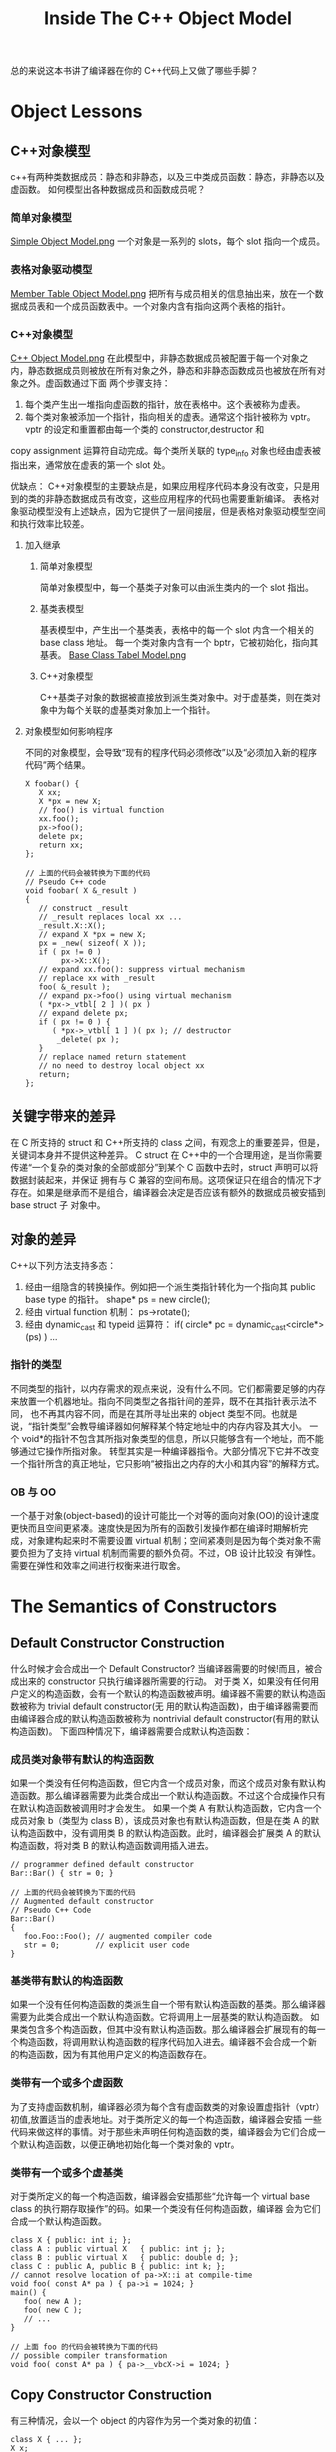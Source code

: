 #+TITLE: Inside The C++ Object Model
总的来说这本书讲了编译器在你的 C++代码上又做了哪些手脚？

* Object Lessons
** C++对象模型
c++有两种类数据成员：静态和非静态，以及三中类成员函数：静态，非静态以及虚函数。
如何模型出各种数据成员和函数成员呢？
*** 简单对象模型
[[file:res/lesson1_simple_object_model.png][Simple Object Model.png]]
一个对象是一系列的 slots，每个 slot 指向一个成员。
*** 表格对象驱动模型
[[file:res/lesson1_member_table_object_model.png][Member Table Object Model.png]]
把所有与成员相关的信息抽出来，放在一个数据成员表和一个成员函数表中。一个对象内含有指向这两个表格的指针。
*** C++对象模型
[[file:res/lesson1_c++_object_model.png][C++ Object Model.png]]
在此模型中，非静态数据成员被配置于每一个对象之内，静态数据成员则被放在所有对象之外，静态和非静态函数成员也被放在所有对象之外。虚函数通过下面
两个步骤支持：
1. 每个类产生出一堆指向虚函数的指针，放在表格中。这个表被称为虚表。
2. 每个类对象被添加一个指针，指向相关的虚表。通常这个指针被称为 vptr。vptr 的设定和重置都由每一个类的 constructor,destructor 和
copy assignment 运算符自动完成。每个类所关联的 type_info 对象也经由虚表被指出来，通常放在虚表的第一个 slot 处。

优缺点：
C++对象模型的主要缺点是，如果应用程序代码本身没有改变，只是用到的类的非静态数据成员有改变，这些应用程序的代码也需要重新编译。
表格对象驱动模型没有上述缺点，因为它提供了一层间接层，但是表格对象驱动模型空间和执行效率比较差。

**** 加入继承
***** 简单对象模型
简单对象模型中，每一个基类子对象可以由派生类内的一个 slot 指出。
***** 基类表模型
基表模型中，产生出一个基类表，表格中的每一个 slot 内含一个相关的 base class 地址。
每一个类对象内含有一个 bptr，它被初始化，指向其基表。
[[file:res/lesson1_base_class_tabel_model.png][Base Class Tabel Model.png]]
***** C++对象模型
C++基类子对象的数据被直接放到派生类对象中。对于虚基类，则在类对象中为每个关联的虚基类对象加上一个指针。
**** 对象模型如何影响程序
不同的对象模型，会导致“现有的程序代码必须修改”以及“必须加入新的程序代码”两个结果。
#+BEGIN_SRC 
X foobar() {
   X xx;
   X *px = new X;
   // foo() is virtual function
   xx.foo();
   px->foo();
   delete px;
   return xx; 
};

// 上面的代码会被转换为下面的代码
// Pseudo C++ code
void foobar( X &_result )
{
   // construct _result
   // _result replaces local xx ...
   _result.X::X();
   // expand X *px = new X;
   px = _new( sizeof( X ));
   if ( px != 0 )
   		px->X::X();
   // expand xx.foo(): suppress virtual mechanism
   // replace xx with _result
   foo( &_result );
   // expand px->foo() using virtual mechanism
   ( *px->_vtbl[ 2 ] )( px )
   // expand delete px;
   if ( px != 0 ) {
      ( *px->_vtbl[ 1 ] )( px ); // destructor
       _delete( px );
   }
   // replace named return statement
   // no need to destroy local object xx
   return;
};
#+END_SRC
** 关键字带来的差异
在 C 所支持的 struct 和 C++所支持的 class 之间，有观念上的重要差异，但是，关键词本身并不提供这种差异。
C struct 在 C++中的一个合理用途，是当你需要传递“一个复杂的类对象的全部或部分”到某个 C 函数中去时，struct 声明可以将数据封装起来，并保证
拥有与 C 兼容的空间布局。这项保证只在组合的情况下才存在。如果是继承而不是组合，编译器会决定是否应该有额外的数据成员被安插到 base struct 子
对象中。
** 对象的差异
C++以下列方法支持多态：
1. 经由一组隐含的转换操作。例如把一个派生类指针转化为一个指向其 public base type 的指针。
   shape* ps = new circle();
2. 经由 virtual function 机制：
   ps->rotate();
3. 经由 dynamic_cast 和 typeid 运算符：
   if( circle* pc = dynamic_cast<circle*>(ps) ) ...
*** 指针的类型
不同类型的指针，以内存需求的观点来说，没有什么不同。它们都需要足够的内存来放置一个机器地址。指向不同类型之各指针间的差异，既不在其指针表示法不同，
也不再其内容不同，而是在其所寻址出来的 object 类型不同。也就是说，“指针类型”会教导编译器如何解释某个特定地址中的内存内容及其大小。
一个 void*的指针不包含其所指对象类型的信息，所以只能够含有一个地址，而不能够通过它操作所指对象。
转型其实是一种编译器指令。大部分情况下它并不改变一个指针所含的真正地址，它只影响“被指出之内存的大小和其内容”的解释方式。
*** OB 与 OO
一个基于对象(object-based)的设计可能比一个对等的面向对象(OO)的设计速度更快而且空间更紧凑。速度快是因为所有的函数引发操作都在编译时期解析完
成，对象建构起来时不需要设置 virtual 机制；空间紧凑则是因为每个类对象不需要负担为了支持 virtual 机制而需要的额外负荷。不过，OB 设计比较没
有弹性。需要在弹性和效率之间进行权衡来进行取舍。

* The Semantics of Constructors
** Default Constructor Construction
什么时候才会合成出一个 Default Constructor? 当编译器需要的时候!而且，被合成出来的 constructor 只执行编译器所需要的行动。
对于类 X，如果没有任何用户定义的构造函数，会有一个默认的构造函数被声明。编译器不需要的默认构造函数被称为 trivial default constructor(无
用的默认构造函数)，由于编译器需要而由编译器合成的默认构造函数被称为 nontrivial default constructor(有用的默认构造函数)。
下面四种情况下，编译器需要合成默认构造函数：
*** 成员类对象带有默认的构造函数
如果一个类没有任何构造函数，但它内含一个成员对象，而这个成员对象有默认构造函数。那么编译器需要为此类合成出一个默认构造函数。不过这个合成操作只有
在默认构造函数被调用时才会发生。
如果一个类 A 有默认构造函数，它内含一个成员对象 b（类型为 class B），该成员对象也有默认构造函数，但是在类 A 的默认构造函数中，没有调用类 B
的默认构造函数。此时，编译器会扩展类 A 的默认构造函数，将对类 B 的默认构造函数调用插入进去。
#+BEGIN_SRC 
// programmer defined default constructor
Bar::Bar() { str = 0; }

// 上面的代码会被转换为下面的代码
// Augmented default constructor
// Pseudo C++ Code
Bar::Bar()
{
   foo.Foo::Foo(); // augmented compiler code
   str = 0;        // explicit user code
}
#+END_SRC
*** 基类带有默认的构造函数 
如果一个没有任何构造函数的类派生自一个带有默认构造函数的基类。那么编译器需要为此类合成出一个默认构造函数。它将调用上一层基类的默认构造函数。
如果类包含多个构造函数，但其中没有默认构造函数。那么编译器会扩展现有的每一个构造函数，将调用默认构造函数的程序代码加入进去。编译器不会合成一个新
的构造函数，因为有其他用户定义的构造函数存在。
*** 类带有一个或多个虚函数
为了支持虚函数机制，编译器必须为每个含有虚函数类的对象设置虚指针（vptr）初值,放置适当的虚表地址。对于类所定义的每一个构造函数，编译器会安插
一些代码来做这样的事情。对于那些未声明任何构造函数的类，编译器会为它们合成一个默认构造函数，以便正确地初始化每一个类对象的 vptr。
*** 类带有一个或多个虚基类
对于类所定义的每一个构造函数，编译器会安插那些“允许每一个 virtual base class 的执行期存取操作”的码。如果一个类没有任何构造函数，编译器
会为它们合成一个默认构造函数。
#+BEGIN_SRC 
class X { public: int i; };
class A : public virtual X   { public: int j; };
class B : public virtual X   { public: double d; };
class C : public A, public B { public: int k; };
// cannot resolve location of pa->X::i at compile-time
void foo( const A* pa ) { pa->i = 1024; }
main() {
   foo( new A );
   foo( new C );
   // ...
}

// 上面 foo 的代码会被转换为下面的代码
// possible compiler transformation
void foo( const A* pa ) { pa->__vbcX->i = 1024; }
#+END_SRC
** Copy Constructor Construction
有三种情况，会以一个 object 的内容作为另一个类对象的初值：
#+BEGIN_SRC 
class X { ... };
X x;

// 第一种情况，显式用一个对象初始化另一个对象
// explicit initialization of one class object with another
X xx = x;

extern void foo( X x );
void bar()
{
	X xx;

  // 第二种情况，隐式初始化函数参数
  // implicit initialization of foo()'s
  // first argument with xx
  foo( xx );
  // ... 
}

X foo_bar()
{
  X xx;

  // 第三种情况，函数返回一个类对象
  // ...;
  return xx; 
}
#+END_SRC

如果类没有声明一个 copy constructor，就会有隐含的声明和隐含的定义。和以前一样 C++标准把 copy constructor 区分为 trivial 和
nontrivial 两种。只有 nontrivial 的实体才会被合成于程序中。
决定一个 copy constructor 是否为 nontrivial 的标准在于 class 是否展现出 bitwise copy semantics。
*** 基于位的 copy 语义(Bitwise copy Semantics)
#+BEGIN_SRC 
// 下面的声明展现了基于位的 copy 语义
class Word {
public:
   Word( const char* );
   ~Word() { delete [] str; }
   // ...
private:
  int   cnt;
  char *str; 
};

// 下面的声明没有展现了基于位的 copy 语义
// declaration does not exhibits bitwise copy semantics
class Word {
public:
   Word( const String& );
   ~Word();
   // ...
private:
   int    cnt;
   String str;
};
// where String declares an explicit copy constructor:
class String {
public:
   String( const char * );
   String( const String& );
   ~String();
   // ...
};

// In this case, the compiler needs to synthesize a copy constructor in order to invoke the
// copy constructor of the member class String object:
// A synthesized copy constructor
// Pseudo C++ Code
inline Word::Word( const Word& wd )
{
   str.String::String( wd.str );
   cnt = wd.cnt;
}
#+END_SRC
*** 什么时候类不展现基于位的 copy 语义
**** 当类内含一个成员对象，而后者的类定义了一个 copy 构造函数。
编译器需要将成员的 copy 构造调用操作安插到被合成的 copy 构造函数中。
**** 当类继承自一个基类而后者存在有一个 copy constructor。
编译器需要将基类的 copy 构造调用操作安插到被合成的 copy 构造函数中。
**** 当类声明了一个或多个虚函数。
编译器需要重新设定虚指针。
合成出来的类 A 的 copy 构造函数会明确设定对象的 vptr 指向类 A 的虚表，而不是直接从右手边的类对象中将其 vptr 直接 copy 过来。
(这样可以避免使用一个派生类对象来初始化基类对象时，基类对象的 vptr 错误指向派生类对象的虚表)
**** 当类派生自一个继承串链，其中有一个或多个虚基类。
编译器需要处理虚基类子对象。
** 程序转化语义学
*** 明确的初始化操作
#+BEGIN_SRC 
void foo_bar() {
   X x1( x0 );
   X x2 = x0;
   X x3 = x( x0 );
   // ...
}

//上面的代码会被转换为下面的代码
// Possible program transformation
// Pseudo C++ Code
void foo_bar() {
   X x1; //定义被重新，初始化操作被剥离
   X x2; //同上
   X x3; //同上
   // compiler inserted invocations
   // of copy constructor for X
   x1.X::X( x0 );
   x2.X::X( x0 );
   x3.X::X( x0 );
   // ... 
}
#+END_SRC
*** 参数的初始化
#+BEGIN_SRC 
X xx;
// ...
foo( xx );

// 上面的代码会被转换为下面的代码
// Pseudo C++ code
// compiler generated temporary
X __temp0;
// compiler invocation of copy constructor
__temp0.X::X ( xx );
// rewrite function call to take temporary
foo( __temp0 );

并且 foo 会被修改为
void foo( X& x0 );
#+END_SRC
*** 返回值的初始化
#+BEGIN_SRC 

X bar() {
   X xx;
   // process xx ...
   return xx;
}

// 上面的代码会被转换为下面的代码
// function transformation to reflect
// application of copy constructor
// Pseudo C++ Code
void
bar( X& __result )
{
   X xx;
   // compiler generated invocation
   // of default constructor
   xx.X::X();
   // ... process xx
   // compiler generated invocation
   // of copy constructor
   __result.X::X( xx );
   return; 
}

并且所有调用 bar 的函数需要进行修改：
情况 1
X xx = bar();
is transformed into the following two statements:
// note: no default constructor applied
X xx;
bar( xx );

情况 2
bar().memfunc();
// compiler generated temporary
X __temp0;
( bar( __temp0 ), __temp0 ).memfunc();

情况 3
void ( *pf )( X& );
pf = bar;
#+END_SRC
**** 返回值优化
***** 在使用者层面做优化
定义一个计算用的 constructor。这样可能导致计算用途的 construtor 大量扩散。
#+BEGIN_SRC 
X bar()
{
   X xx;
   // ... process xx
   return xx; 
}
将上面的代码写为下面这种形式
X bar(const T&y, const T&z)
{
   return X(y, z);
}
然后编译器会将其转化为
void bar( X &__result, const T&y, const T&z)
{
   __result.X::X(y, z);
   return; 
}
#+END_SRC
***** 在编译器层面做优化
对于所有的 return 语句返回有名字对象的情况，编译器可以对其进行优化，方法为将返回值按照参数传递给该函数，这样的优化操作被称为 Named
Return Value 优化。
因为 Named Return Value 优化是为了避免 copy constructor 的调用，所以当用户没有定义类的 copy 构造函数时，该优化不会实施，
显式定义一个 copy 构造函数会激活 Named Return Value 优化。
Named Return Value 优化提供了重要的效率改善，也受到了一些批评，受到批评的原因有：
1 该优化由编译器默默完成，是否真的实施并不清楚。
2 一旦函数变得复杂，优化就变得比较难以实施，有可能该优化就不会实施。
3 该优化移除了函数内局部对象的构造和析构，改变了程序内容。
#+BEGIN_SRC 
X bar()
{
   X xx;
   // ... process xx
   return xx; 
}

上面的代码会被转换为下面的代码
void
bar( X &__result )
{
   // default constructor invocation
   // Pseudo C++ Code
   __result.X::X();
   // ... process in __result directly
   return; 
}
#+END_SRC
** 成员们的初始化列表
下列情况下，为了让你的程序能够被顺利编译，你必须使用 member initialization list:
1 当初始化一个引用成员时；
2 当初始化一个 const 成员时；
3 当调用一个基类的构造函数时，而它拥有一组参数；
4 当调用一个成员类的构造函数时，而它拥有一组参数；

编译器会对初始化列表一一处理并可能重新排序，以反映出成员在类的声明顺序，它会将初始化操作安插到构造函数体内，并置于任何显式的用户代码之前。

* The Semantics of Data
影响类对象大小的三个因素：
1 语言本身所造成的额外负担。由于支持某些语言特性（主要是各种 virtual 特性），编译器自动加上了额外的数据成员。
2 编译器对特殊情况提供的优化处理
3 Alignment 的限制

** 数据成员的绑定
对成员函数本身的分析，会直到整个类的声明都出现了才开始。但是对于成员函数的参数列表并不是这样的，参数列表中的名称还是会在它们第一次被遇到时被适当
地决议完成。所以，应该将嵌套在类内的类型声明放置在类的起始位置。
** 数据成员的布局 
静态数据成员存放在程序的数据段中，和个别的类对象无关。
C++标准要求，在同一个 access section 中，成员的排列只需符合较晚出现的成员在类对象中有较高的地址。也就是说各个成员并不一定得连续排列。
成员变量之间可能会由于字节对齐而填充一些字节。
编译器合成的内部数据成员，可能会放置在对象的最后，也可能放在最前，对此 C++标准并没有规定。
#+BEGIN_SRC 
// 下面的代码可以判断类成员的出现顺序
template< class class_type,
          class data_type1,
          class data_type2 >
char*
access_order(
   data_type1 class_type::*mem1,
   data_type2 class_type::*mem2 )
{
   assert ( mem1 != mem2 );
   return
      mem1 < mem2
         ? "member 1 occurs first"
         : "member 2 occurs first";
}
#+END_SRC
** 数据成员的存取
*** 静态数据成员
每一个静态数据成员只有一个实体，存放在程序的数据段之中，每次程序取用静态数据成员，就会被内部转化为对该唯一的 extern 实体的直接参考操作。
对一个静态数据成员取地址，会得到一个指向其数据类型的指针，而不是一个指向类成员的指针。
编译器会对每个静态数据成员编码（name-mangling）,从而获得一个独一无二的名称，避免重名。
*** 非静态数据成员
非静态数据成员直接存放在每一个类对象之中。对一个非静态数据成员进行存取操作，编译器需要把类对象的起始地址加上数据成员的偏移量。
#+BEGIN_SRC 
origin._y = 0.0;
那么地址&origin._y 将等于 &origin+(&Point3d::y-1);
Tips：
指向数据成员的指针，其值总是被加上 1，这样可以使编译系统区分“一个指向数据成员的指针，用以指出类的第一个成员”和“一个指向数据成员的指针，
没有指出任何成员两种情况”。
#+END_SRC
每一个非静态数据成员的偏移量在编译时期即可获得，甚至该成员属于一个基类子对象。所以存取一个非静态数据成员，其效率和存取一个 C 结构体成员
或一个没有继承的成员是一样的。
如果非静态数据成员为一个虚基类成员，那么通过指针对该成员的存取速度回变慢。因为无法确定指针必然指向哪种类类型，所以这个存取操作必须延迟到
执行期，经由一个额外的间接引导，才能够解决。
** 继承的数据成员
C++标准没有强制指定派生类成员和基类成员的排列次序。大部分编译器，基类成员总是先出现，但虚基类除外。
*** 没有多态的继承
把一个类分解为两层或者更多层，有可能会为了表现类体系之抽象化而膨胀所需空间。因为 C++语言保证出现在派生类中的基类子对象有其完整原样性。
Tips:
具体信息需要看原书中举的实例。
*** 加上多态以后
支持多态后产生的额外负担：
1 导入一个和 Point2d 相关的虚表，用来存放它所声明的每一个虚函数地址。这个虚表的元素数目一般而言是被声明的虚函数的数目，再加上一个或两
个 slots(用以支持 runtime type identification)
2 在每一个类对象中导入一个 vptr，提供执行期的链接，使每一个对象能够找到相应的虚表。
3 加强 constructor，使它能够为 vptr 设定初值，让它指向所对应的虚表。
4 加强 destructor，使它能够抹消指向类之相关虚表的指针。
*** 多重继承
1 多重继承的问题主要发生于派生类对象和其第二或后继基类对象之间的转换。
对一个多重派生对象，将其地址指定给最左端（也就是第一个）基类的指针，情况将和单一继承相同，因为二者都指向相同的起始地址。
至于第二或后继基类的地址指定操作，则需要将地址进行修改，加上（或减去，如果 downcast 的话）介于中间的子类对象的大小。
#+BEGIN_SRC 
Vertex3d v3d;
Vertex  *pv;
Point2d *pp;
Point3d *p3d;

pv = &v3d;
// 上面的代码会被转换为下面的代码 Pseudo C++ Code
pv = (Vertex*)(((char*)&v3d) + sizeof( Point3d ));

pv = p3d;
// 上面的代码会被转换为下面的代码 Pseudo C++ Code
pv = p3d
   ? (Vertex*)((char*)p3d) + sizeof( Point3d )
   : 0;
#+END_SRC
2 对于第二或后继基类中的数据成员的存储是不需要付出额外成本的，因为成员的位置在编译时就固定下了，因此存取成员只是一个简单的 offset 运算。
*** 虚拟继承
类如果内含一个或多个虚基类子对象，将被分割为两个部分：一个不变局部和一个共享局部。不变局部中的数据，不管后继如何衍化，总是拥有固定的 offset（从
对象的开头算起），所以这部分数据可以被直接存取。至于共享局部，所表现的就是虚拟基类子对象。这部分数据，其位置会因为每次的派生操作而有变化，所以他
们只可以被间接存取。一般的布局策略是先安排好派生类的不变部分，然后再建立其共享部分。
通过对象对虚基类中的数据成员的存取可以被优化为一个直接存取操作。
Tips:
原书中描述了几种实现方式，具体细节需要看原书。
** 数据成员的效率
具体细节看原书吧
** 指向数据成员的指针
指向数据成员的指针表示了该成员在类对象中的偏移量。
*** 如何确定 vptr 是放在类的起始处还是尾端。
定义一个类其中放置两个数据成员，不包含虚函数，打印类成员变量的指针。为这个类定义一个虚函数，再次打印成员变量的指针。如果有变化说明 vptr 被放
在了类的起始地址，如果没有变化说明 vptr 被放在类成员的末尾了。
*** 指向数据成员的指针的效率问题
以指向成员的指针来存取数据会导致效率变慢。
具体细节看原书吧。

* The Semantics of Function
** 成员函数的各种调用方式
*** 非静态成员函数
C++的设计准则之一就是非静态成员函数至少和一般的非成员函数有相同的效率。选择成员函数不应该带来什么额外的负担。
成员函数被内化为非成员函数，转化步骤如下：

1 改写函数的签名以安插一个额外的参数到成员函数中，用以提供一个存取管道，使类对象得以调用该函数。该额外参数被称为 this 指针。

2 将“每一个对非静态数据成员的存取操作”改为“经由 this 指针来存取”
3 将成员函数重新写成一个外部函数。对函数名称进行 mangling 处理，使它在程序中成为独一无二的语汇
#+BEGIN_SRC 

原始成员函数
Point3d Point3d::magnitude()
{
   return sqrt(
         _x * _x + _y * _y + _z * _z
   );
}
step 1
Point3d Point3d::magnitude( Point3d *const this )
Point3d Point3d::magnitude( const Point3d *const this )
step 2
{
  return sqrt(
    this->_x * this->_x +
    this->_y * this->_y +
    this->_z * this->_z );
}
step 3
extern magnitude__7Point3dFv( register Point3d *const this );

代码中的转化
obj.magnitude(); 变为 magnitude__7Point3dFv( &obj );
ptr->magnitude(); 变为 magnitude__7Point3dFv( ptr );
#+END_SRC
*** 虚成员函数
#+BEGIN_SRC 
ptr->normalize();
上面的代码会被转换为下面的代码
( * ptr->vptr[ 1 ])( ptr );
#+END_SRC
*** 静态成员函数
对一个静态成员函数取地址获得的是这个函数在内存中的地址。由于静态成员函数没有 this 指针，所以其地址的类型并不是一个指向类成员函数的指针。
** 虚拟成员函数
*** 无继承或单继承下的虚函数
这一节原书讲的很精彩，看原书内容吧
*** 多重继承下的虚函数
在多重继承下支持虚函数，其复杂度围绕在第二个即后继的 base 类身上，以及必须在执行期调整 this 指针这一点上。
在多重继承下，一个派生类内含有多个额外的虚函数表。所以，虚表指针成员也需要 name mangling 技术。
有三种情况，第二或后继的 base class 会影响对虚函数的支持。
1 通过一个指向第二基类的指针，调用派生类虚函数。
#+BEGIN_SRC 
Base2 *ptr = new Derived;
// invokes Derived::~Derived
// ptr must be adjusted backward by sizeof( Base1 )
delete ptr;
#+END_SRC
2 通过一个指向派生类的指针，调用第二基类中继承而来的虚函数。在这种情况下，派生类指针必须再次调整，以指向第二个基类子对象。
#+BEGIN_SRC 
Derived *pder = new Derived;
// invokes Base2::mumble()
// pder must be adjusted forward by sizeof( Base1 )
pder->mumble();
#+END_SRC
3 允许一个虚函数的返回值类型有所变化，可能是基类，也可能是派生类。
#+BEGIN_SRC 
Base2 *pb1 = new Derived;
// invokes Derived* Derived::clone()
// return must be adjusted to address Base2 subobject
Base2 *pb2 = pb1->clone();
#+END_SRC
这一节原书讲的很精彩，看原书内容吧
*** 虚拟继承下的虚函数
这种情况很复杂，没有谈。

** 函数的效能
具体细节看原书吧。
** 指向成员函数的指针
取一个非静态成员函数的地址，如果该函数为非虚函数，则得到它在内存中的真正地址。然而这个值也不是完全的，它需要被绑定于某个类对象的地址上，才能够
通过它来调用该函数。
指向成员函数的指针的声明语法，以及指向成员选择运算符的指针，其作用是作为 this 指针的空间保留者。
#+BEGIN_SRC 
指向成员函数的指针，其声明语法如下：
double            // return type
( Point::*        // class the function is member
pmf )             // name of pointer to member
();               // argument list

定义初始化成员函数指针
double (Point::*coord)() = &Point::x;

通过指向成员函数的指针来调用成员函数
( origin.*coord )();   或者
( ptr->*coord )();     或者
( coord )( & origin ); 或者
( coord )( ptr );

Tips:
取构造函数和析构函数的地址是不被允许的，无法通过编译。
// 下面代码无法通过编译
printf("Point::Point = %p\n", &Point::Point);
printf("Point::~Point = %p\n", &Point::~Point);
#+END_SRC

使用一个成员函数指针，如果并不用于 virtual 函数、多重继承、虚基类等情况的话，并不会比使用一个非成员函数指针的成本更高。
*** 支持指向虚成员函数的指针
对一个 virtual 成员函数取地址，所能获得的只是一个索引值。
*** 多重继承下，指向成员函数的指针
为了让成员函数的指针也能够支持多重继承和虚拟继承，设计了下面结构体
#+BEGIN_SRC 
// fully general structure to support
// pointer to member functions under MI
struct __mptr {
   int delta;               // this 指针的 offset 值
   int index;               // 虚表索引
   union {
      ptrtofunc  faddr;     // 非虚成员函数地址
      int        v_offset;  // 虚基类（或多重继承中第二或后继的）基类的 vptr 位置
   };
};
#+END_SRC
*** 指向成员函数之指针的效率
具体细节看原书吧
** Inline Function 
把存取函数声明为 inline，就可以保持直接存取成员的高效率，而且兼顾了函数的封装性。
关键词 inline 只是一项请求。如果这项请求被编译器接受，编译器就必须认为它可以用一个表达式合理地将这个函数扩展开来。
*** 形式参数
面对“会带有副作用的实际参数”，通常都需要引入临时性对象。如果实际参数是一个常量表达式，在替换之前先完成求值操作，后继 inline 替换，就直接将
常量绑上去。如果既不是个常量表达式，也不是个带有副作用的表达式，就直接替换之。
#+BEGIN_SRC 
inline int
bar()
{
   int minval;
   int val1 = 1024;
   int val2 = 2048;
/*(1)*/minval = min( val1, val2 );
/*(2)*/minval = min( 1024, 2048 );
/*(3)*/minval = min( foo(), bar()+1 );
   return minval;
}

//(1) simple argument substitution
minval = val1 < val2 ? val1 : val2;

//(2)     constant folding following substitution
minval = 1024;

//(3)     side-effects and introduction of temporary
int t1;
int t2;
minval =
   ( t1 = foo() ), ( t2 = bar() + 1 ),
   t1 < t2 ? t1 : t2;
#+END_SRC
*** 局部变量
一般而言，inline 函数中的每个局部变量都必须被放在函数调用的一个封闭区段中，拥有一个独一无二的名称。如果 inline 函数以单一表达式扩展多次，
那么每次扩展都需要自己的一组局部变量。如果 inline 函数以分离的多个式子被扩展多次，那么只需要一组局部变量，就可以重复使用。

参数带有副作用，或是以一个单以表达式做多重调用，或是在 inline 函数中有多个局部变量，都会产生临时性对象。此外，inline 中再有 inline，可
能会使一个表面上看起来平凡的 inline 却因其连锁复杂度而没有办法扩展开来。inline 函数提供了强而又力的工具，然而，与 non-inline 函数比起来，
它们需要更加小心地处理。
* Semantics of Construction,Destruction,and Copy
可以定义和调用一个纯虚函数，不过它只能被静态地调用，不能经由虚拟机制调用。
#+BEGIN_EXAMPLE
虽然可以定义和调用一个纯虚函数，但是最好不要这样做，让纯虚函数保持其接口的语义，即指定子类必须需要重新实现的功能。
如果需要有默认实现，那么只用虚函数就可以了。然后将抽象类的析构函数指定为纯虚函数，提供默认实现。
#+END_EXAMPLE
** 无继承情况下的对象构造
*** Plain Ol' Data
这种情况下构造函数和析构函数要么不会被合成出来，要么不会被调用。
*** 抽象数据类型
这种情况下构造函数会被调用。析构函数没有被合成出来，也不会被调用。
*** 包含虚函数
这种情况下可能会生成 copy 构造函数、copy 赋值操作符。
** 继承体系下的对象构造
定义一个类的对象时，实际发生了什么事情？如果类有一个构造函数，它会被调用。
构造函数的调用真正伴随了什么？编译器会扩充每一个构造函数，扩充程度和类的继承体系有关。一般而言扩充操作大致如下：
1 记录在成员初始化列表中的数据成员初始化操作会被放进构造函数中，并以成员的声明顺序为顺序。
2 如果有一个成员并没有出现在成员初始化列表中，它有一个默认构造函数，那么该默认构造函数会被调用。
3 在那之前，如果类对象有虚表指针，它们必须设定初值，指向适当的虚表。
4 在那之前，所有上一层的基类构造函数必须调用，以基类的声明顺序为顺序
4.1 如果基类被列于成员初始化列表中，那么任何明确指定的参数都应该传递过去
4.2 如果基类没有被列于成员初始化列表中，而它有默认构造函数，那么就调用之。
4.3 如果基类是多重继承下的第二或后继基类，那么 this 执着必须有所调整。
5 在那之前，所有虚基类构造函数必须被调用，从左到右，从最深到最浅。
5.1 如果类被列于成员初始化列表中，那么任何明确指定的参数都应该传递过去。若没有列于成员初始化列表中，有默认构造函数，就调用之。
5.2 类中的每一个虚基类子对象的偏移量必须在执行期可被存取。
5.3 如果类对象是 most derived 类(最浅的类)，其构造函数被调用；某些用以支持这个行为的机制必须被放进了。
*** vptr 初始化语义
vptr 初始化操作在基类构造函数调用完后，但是在程序员提供的代码或成员初始化列表中所列成员初始化操作之前进行。这样可以保证在构造函数中调用虚函数
可以调用正确的虚函数实体。 但是在构造函数中调用成员函数可能并不安全，因为函数本身可能还得依赖未被设立初值的成员。
** 对象复制语义
一个类对于默认 copy 赋值操作，在下面情况下不会表现出基于位 copy 的语意：
1 当类内带一个成员对象，而其类有一个 copy 赋值操作符函数时。
2 当一个类的基类有一个 copy 赋值操作符函数时。
3 当一个类声明了任何虚函数（一定不能够 copy 右端类对象的 vptr，因为它可能是一个派生类对象）
4 当类继承自一个虚基类时。
** 对象的效能
具体细节看原书吧
** 对象解构语义
一个由程序员定义的析构函数被扩展的方式类似于构造函数被扩展的方式，但顺序相反：
1 如果对象内带一个 vptr，那么首先重设相关的 virtual table
2 析构函数本身现在被执行，也就是说 vptr 会在程序员的代码执行前被重设。
3 如果类拥有成员函数对象，而后者拥有析构函数，那么它们会以其声明的相反顺序被调用。
4 如果有任何直接非虚基类拥有析构函数，那么它们会以其声明的相反顺序被调用。
5 如果有任何虚基类拥有析构函数，而当前讨论的这个类是最尾端的类，那么它们会以其原来的构造顺序的相反顺序被调用。

和构造函数一样，目前对于析构函数的一种最佳实现策略就是维护两份析构实体：
1 一个完全对象实体，总是设定好 vptr，并调用虚基类析构函数。
2 一个虚基类子对象实体，除非在析构函数中调用一个虚函数，否则绝不会调用虚基类析构函数并设置 vptr；
* Runtime Semantics
** 对象的构造和解构
一般而言将对象尽量放置在使用它的那个程序区段附近，这样可以节省不必要的对象产生操作和摧毁操作。
*** 全局对象
C++保证一定会在 main()函数中第一次用到某个全局对象之前，将该全局对象构造出来，而在 main()函数结束之前把该全局对象销毁掉。如果该全局对象
有构造函数和析构函数的话，它需要今天的初始化操作和内存释放操作。
C++程序中所有全局对象都被放置在程序的数据段中。如果明确指定给它一个值，object 将以该值为初值。否则 object 所配置到的内存内容都为 0。
全局对象的构造函数一直到程序激活时才会实施。必须对一个放置在程序数据段中的对象的初始化表达式做求值，这正是为什么一个 object 需要静态初
始化的原因。
支持非类对象的静态初始化，在某种程度上是支持虚基类的一个副产品。
使用被静态初始化的对象有一些缺点。
1 如果异常处理被支持，这些对象不能够被放置在 try 区段之内。
2 为了控制需要跨越模块做静态初始化对象的相依顺序而扯出来的复杂度。
*** 局部静态对象
#+BEGIN_SRC 
// generated temporary static object guard
static struct Matrix *__0__F3 = 0 ;
// the C analog to a reference is a pointer
// identity()'s name is mangled based on signature
struct Matrix*
identity__Fv ()
{
   static struct Matrix __1mat_identity ;

   // if the guard is set, do nothing, else
   // (a) invoke the constructor: __ct__6MatrixFv
   // (b) set the guard to address the object
   __0__F3
   ? 0
   : (__ct__1MatrixFv ( & __1mat_identity ),
     (__0__F3 = (&__1mat_identity)));
   ...
}
#+END_SRC
*** 对象数组
*** 默认构造和数组

** new delete 运算符
** 临时性对象
* On the Cusp of the Object Model
** 模板
** 异常处理
** 执行期类型识别



* Q&A:
** c++中的类型转换有哪些？
** extern 和 static 的区别？
** 字节对齐是什么？
** 内置类型变量在内存中如何布局？
和 C 语言一样，在内存中连续地址中存放。
** 类在内存中的布局是怎样的？
类包含了静态成员变量、非静态成员变量、静态成员函数、非静态成员函数、虚函数，基类的相关内容，虚基类的相关内容
类的静态成员变量、静态成员函数、成员函数，非静态成员函数会有隐含的 this 指针参数。这些函数和 C 语言一样。
类的虚函数地址会被组织到一个虚函数表中。
类、基类、虚基类都一样。
** 对象在内存中的布局是怎样的？
按照继承顺序布局类中的成员变量。
对于有虚函数的会在对象末尾添加_vptr__X 指针，该指针指向虚函数表。
对于有虚继承的会在对象末尾添加 bptr 指针，该指针指向虚基类对象地址表。
** 什么时候需要在成员函数中显式使用 this?
一种情况就是，在类的非静态成员函数中返回类对象本身的时候，直接使用 return *this；
另外一种情况是当参数与成员变量名相同时，如 this->n = n（不能写成 n = n）。
** 关于 inline 的问题
*** 什么时候使用 inline 什么时候不能使用 inline？
通常对于成员变量的存取操作可以指定为内置函数。
*** 虚函数是否可以指定为 inline？
可以。
** memcpy 和 memset 的使用
只有在类不含任何由编译器产生的内部成员时，memcpy 和 memset 才能有效运行，否则这两个函数会导致那些由编译器产生的内部成员的值被改写。
#+BEGIN_SRC 
class Shape {
public:
   // oops: this will overwrite internal vptr!
   Shape() { memset( this, 0, sizeof( Shape ));
   virtual ~Shape();
   // ...
};

上面的代码会被转换为下面的代码
Shape::Shape()
{
   // vptr must be set before user code executes
   __vptr__Shape = __vtbl__Shape;
   // oops: memset zeros out value of vptr
   memset( this, 0, sizeof( Shape ));
};
#+END_SRC
** virtual 机制和类对象、类指针、类引用
virtual 机制包含虚基类 和 虚函数。
通过对象调用虚函数，或者对虚基类成员进行的存取，都可以优化为直接调用和直接存取。因为每次调用和存取，对象的类型是固定不变的。
通过指针或引用调用虚函数，或者对虚基类成员进行的存取，不能为直接调用和直接存取。因为每次调用和存取，指针或引用所指的对象的类型可能不同。
** Name Mangling
一般而言，成员的名称前面会被加上类名称，形成独一无二的命名。
#+BEGIN_SRC 
class Bar {public int ival; ...}
ival 可能会被转化为 ival__3Bar
#+END_SRC
对于成员函数，因为其可被重载，所以需要在 name mangling 时加上函数的参数类型。
需要注意的是 name mangling 不会考虑函数的返回值类型。
#+BEGIN_SRC 
class Point { public:
   void  x( float newX );
   float x();
};
上面的代码会被转换为下面的代码
class Point { public:
   void  x__5Point( float newX );
   float x__5Point();
   ...
};
#+END_SRC




